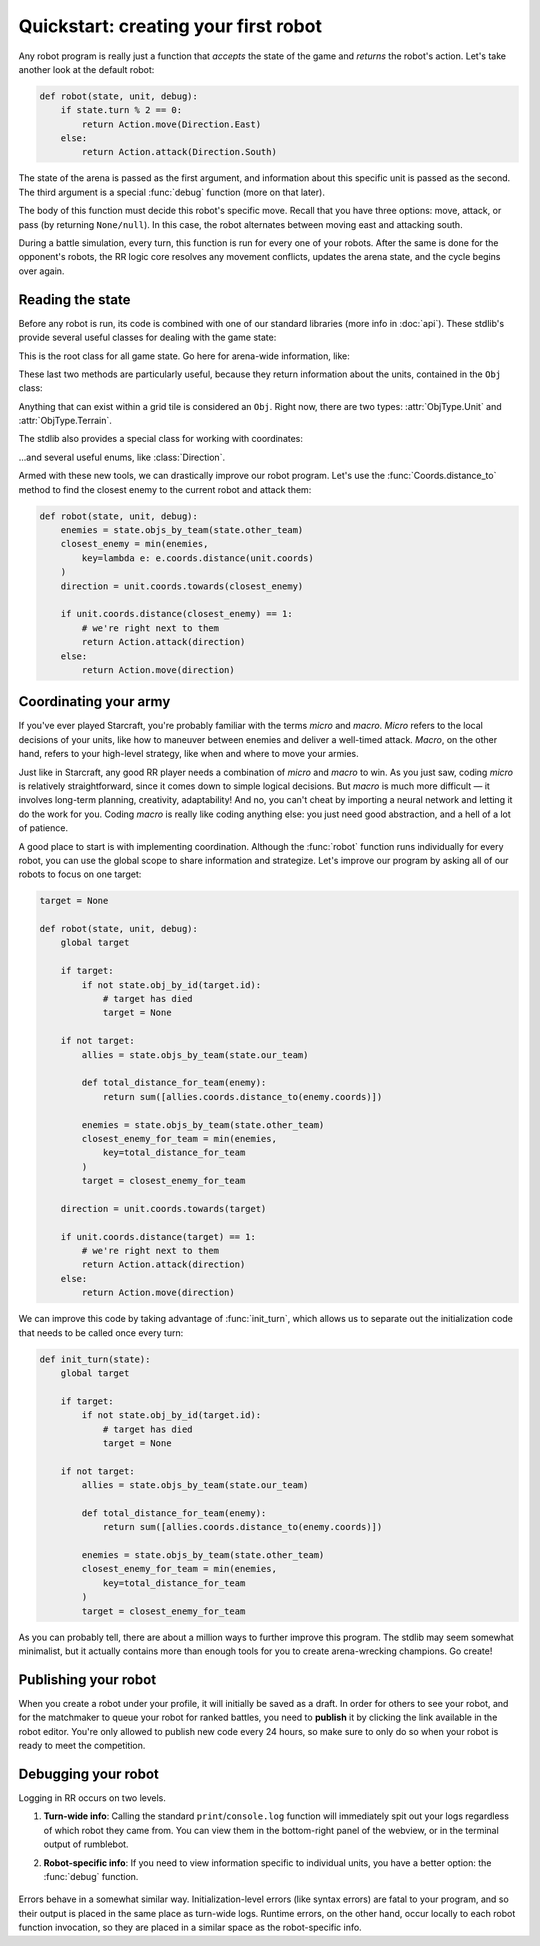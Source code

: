 Quickstart: creating your first robot
=====================================

Any robot program is really just a function that *accepts* the state of the game and *returns* the robot's action. Let's take another look at the default robot:

.. code-block:: python

    def robot(state, unit, debug):
        if state.turn % 2 == 0:
            return Action.move(Direction.East)
        else:
            return Action.attack(Direction.South)

The state of the arena is passed as the first argument, and information about this specific unit is passed as the second. The third argument is a special :func:`debug` function (more on that later).

The body of this function must decide this robot's specific move. Recall that you have three options: move, attack, or pass (by returning ``None/null``). In this case, the robot alternates between moving east and attacking south.

During a battle simulation, every turn, this function is run for every one of your robots. After the same is done for the opponent's robots, the RR logic core resolves any movement conflicts, updates the arena state, and the cycle begins over again.

Reading the state
-----------------

Before any robot is run, its code is combined with one of our standard libraries (more info in :doc:`api`). These stdlib's provide several useful classes for dealing with the game state:



.. class:: State
    :noindex:

    This is the root class for all game state. Go here for arena-wide information, like:

    .. attribute:: turn_num
        :noindex:
    .. attribute:: our_team
        :noindex:
    .. attribute:: other_team
        :noindex:
    .. method:: objs_by_team(team)
        :noindex:
    .. method:: obj_by_coords(coords)
        :noindex:

These last two methods are particularly useful, because they return information about the units, contained in the ``Obj`` class:

.. class:: Obj
    :noindex:

    Anything that can exist within a grid tile is considered an ``Obj``. Right now, there are two types: :attr:`ObjType.Unit` and :attr:`ObjType.Terrain`.

    .. attribute:: id
        :noindex:
    .. attribute:: coords
        :noindex:
    .. attribute:: obj_type
        :noindex:
    .. attribute:: team
        :noindex:
    .. attribute:: health
        :noindex:

The stdlib also provides a special class for working with coordinates:

.. class:: Coords
    :noindex:

    .. attribute:: x, y
        :noindex:
    .. method:: distance_to(other)
        :noindex:
    .. method:: direction_to(other)
        :noindex:

...and several useful enums, like :class:`Direction`.

Armed with these new tools, we can drastically improve our robot program. Let's use the :func:`Coords.distance_to` method to find the closest enemy to the current robot and attack them:

.. code-block:: python

    def robot(state, unit, debug):
        enemies = state.objs_by_team(state.other_team)
        closest_enemy = min(enemies,
            key=lambda e: e.coords.distance(unit.coords)
        )
        direction = unit.coords.towards(closest_enemy)

        if unit.coords.distance(closest_enemy) == 1:
            # we're right next to them
            return Action.attack(direction)
        else:
            return Action.move(direction)



Coordinating your army
----------------------

If you've ever played Starcraft, you're probably familiar with the terms *micro* and *macro*. *Micro* refers to the local decisions of your units, like how to maneuver between enemies and deliver a well-timed attack. *Macro*, on the other hand, refers to your high-level strategy, like when and where to move your armies.

Just like in Starcraft, any good RR player needs a combination of *micro* and *macro* to win. As you just saw, coding *micro* is relatively straightforward, since it comes down to simple logical decisions. But *macro* is much more difficult — it involves long-term planning, creativity, adaptability! And no, you can't cheat by importing a neural network and letting it do the work for you. Coding *macro* is really like coding anything else: you just need good abstraction, and a hell of a lot of patience.

A good place to start is with implementing coordination. Although the :func:`robot` function runs individually for every robot, you can use the global scope to share information and strategize. Let's improve our program by asking all of our robots to focus on one target:

.. code-block:: python

    target = None

    def robot(state, unit, debug):
        global target

        if target:
            if not state.obj_by_id(target.id):
                # target has died
                target = None

        if not target:
            allies = state.objs_by_team(state.our_team)

            def total_distance_for_team(enemy):
                return sum([allies.coords.distance_to(enemy.coords)])

            enemies = state.objs_by_team(state.other_team)
            closest_enemy_for_team = min(enemies,
                key=total_distance_for_team
            )
            target = closest_enemy_for_team

        direction = unit.coords.towards(target)

        if unit.coords.distance(target) == 1:
            # we're right next to them
            return Action.attack(direction)
        else:
            return Action.move(direction)

We can improve this code by taking advantage of :func:`init_turn`, which allows us to separate out the initialization code that needs to be called once every turn:

.. code-block:: python

    def init_turn(state):
        global target

        if target:
            if not state.obj_by_id(target.id):
                # target has died
                target = None

        if not target:
            allies = state.objs_by_team(state.our_team)

            def total_distance_for_team(enemy):
                return sum([allies.coords.distance_to(enemy.coords)])

            enemies = state.objs_by_team(state.other_team)
            closest_enemy_for_team = min(enemies,
                key=total_distance_for_team
            )
            target = closest_enemy_for_team


As you can probably tell, there are about a million ways to further improve this program. The stdlib may seem somewhat minimalist, but it actually contains more than enough tools for you to create arena-wrecking champions. Go create!


Publishing your robot
---------------------

When you create a robot under your profile, it will initially be saved as a draft. In order for others to see your robot, and for the matchmaker to queue your robot for ranked battles, you need to **publish** it by clicking the link available in the robot editor. You're only allowed to publish new code every 24 hours, so make sure to only do so when your robot is ready to meet the competition.


Debugging your robot
--------------------

Logging in RR occurs on two levels.

1. **Turn-wide info**: Calling the standard ``print``/``console.log`` function will immediately spit out your logs regardless of which robot they came from. You can view them in the bottom-right panel of the webview, or in the terminal output of rumblebot.
2. **Robot-specific info**: If you need to view information specific to individual units, you have a better option: the :func:`debug` function.

    .. function:: debug(key, value)

        Calling this function with a key value pair will create a robot-specific information table. You can inspect it by selecting robots in the map of the webview.

Errors behave in a somewhat similar way. Initialization-level errors (like syntax errors) are fatal to your program, and so their output is placed in the same place as turn-wide logs. Runtime errors, on the other hand, occur locally to each robot function invocation, so they are placed in a similar space as the robot-specific info.

